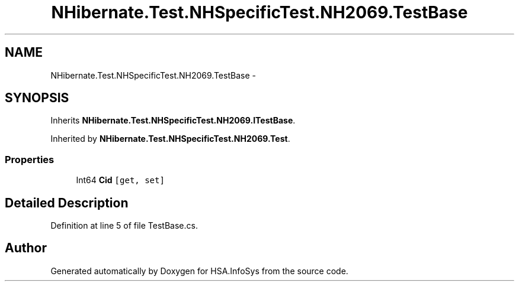 .TH "NHibernate.Test.NHSpecificTest.NH2069.TestBase" 3 "Fri Jul 5 2013" "Version 1.0" "HSA.InfoSys" \" -*- nroff -*-
.ad l
.nh
.SH NAME
NHibernate.Test.NHSpecificTest.NH2069.TestBase \- 
.SH SYNOPSIS
.br
.PP
.PP
Inherits \fBNHibernate\&.Test\&.NHSpecificTest\&.NH2069\&.ITestBase\fP\&.
.PP
Inherited by \fBNHibernate\&.Test\&.NHSpecificTest\&.NH2069\&.Test\fP\&.
.SS "Properties"

.in +1c
.ti -1c
.RI "Int64 \fBCid\fP\fC [get, set]\fP"
.br
.in -1c
.SH "Detailed Description"
.PP 
Definition at line 5 of file TestBase\&.cs\&.

.SH "Author"
.PP 
Generated automatically by Doxygen for HSA\&.InfoSys from the source code\&.
